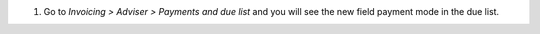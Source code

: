#. Go to *Invoicing > Adviser > Payments and due list* and you will see the new
   field payment mode in the due list.
